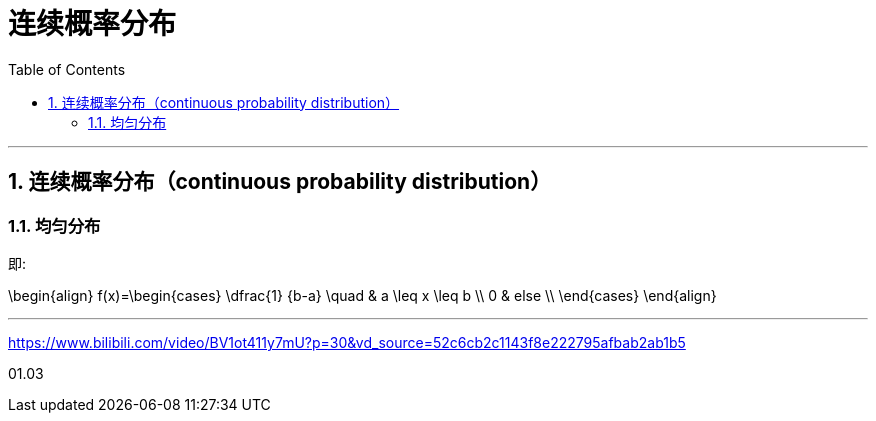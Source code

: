 
= 连续概率分布
:toc: left
:toclevels: 3
:sectnums:

---

== 连续概率分布（continuous probability distribution）


=== 均匀分布

即:

\begin{align}
f(x)=\begin{cases}
 \dfrac{1} {b-a}   \quad &  a \leq x \leq b  \\
  0  &  else    \\
\end{cases}
\end{align}





---

https://www.bilibili.com/video/BV1ot411y7mU?p=30&vd_source=52c6cb2c1143f8e222795afbab2ab1b5



01.03



